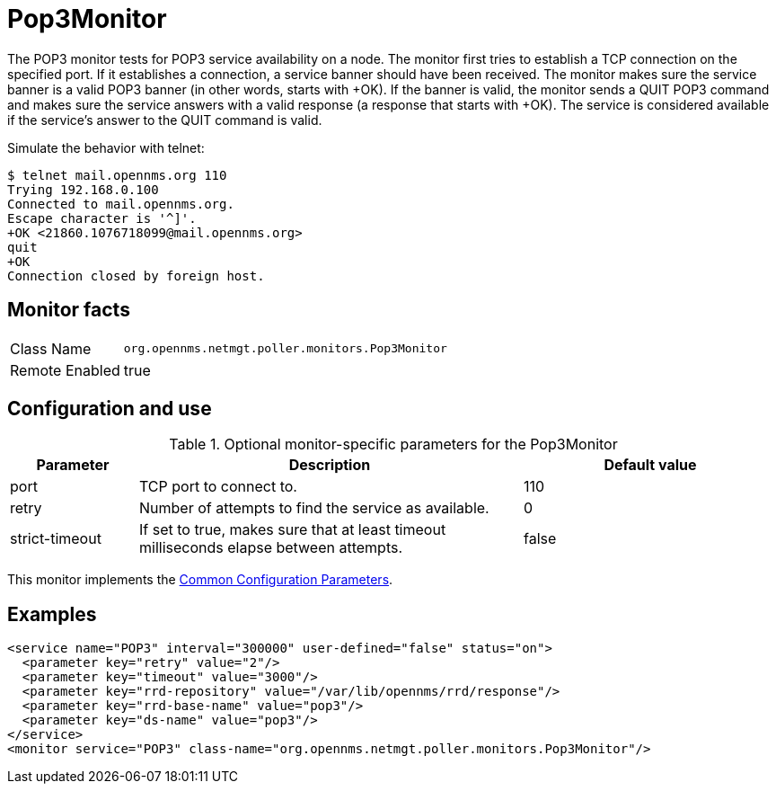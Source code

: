 
= Pop3Monitor

The POP3 monitor tests for POP3 service availability on a node.
The monitor first tries to establish a TCP connection on the specified port.
If it establishes a connection, a service banner should have been received.
The monitor makes sure the service banner is a valid POP3 banner (in other words, starts with +OK).
If the banner is valid, the monitor sends a QUIT POP3 command and makes sure the service answers with a valid response (a response that starts with +OK).
The service is considered available if the service's answer to the QUIT command is valid.

Simulate the behavior with telnet:

 $ telnet mail.opennms.org 110
 Trying 192.168.0.100
 Connected to mail.opennms.org.
 Escape character is '^]'.
 +OK <21860.1076718099@mail.opennms.org>
 quit
 +OK
 Connection closed by foreign host.

== Monitor facts

[options="autowidth"]
|===
| Class Name     | `org.opennms.netmgt.poller.monitors.Pop3Monitor`
| Remote Enabled | true
|===

== Configuration and use

.Optional monitor-specific parameters for the Pop3Monitor
[options="header"]
[cols="1,3,2"]
|===
| Parameter            | Description                                                               | Default value
| port               | TCP port to connect to.                                                               | 110
| retry              | Number of attempts to find the service as available.                                     | 0
| strict-timeout     | If set to true, makes sure that at least timeout milliseconds elapse between
                         attempts.                                                                             | false
|===

This monitor implements the <<service-assurance/monitors/introduction.adoc#ga-service-assurance-monitors-common-parameters, Common Configuration Parameters>>.

== Examples

[source, xml]
----
<service name="POP3" interval="300000" user-defined="false" status="on">
  <parameter key="retry" value="2"/>
  <parameter key="timeout" value="3000"/>
  <parameter key="rrd-repository" value="/var/lib/opennms/rrd/response"/>
  <parameter key="rrd-base-name" value="pop3"/>
  <parameter key="ds-name" value="pop3"/>
</service>
<monitor service="POP3" class-name="org.opennms.netmgt.poller.monitors.Pop3Monitor"/>
----
